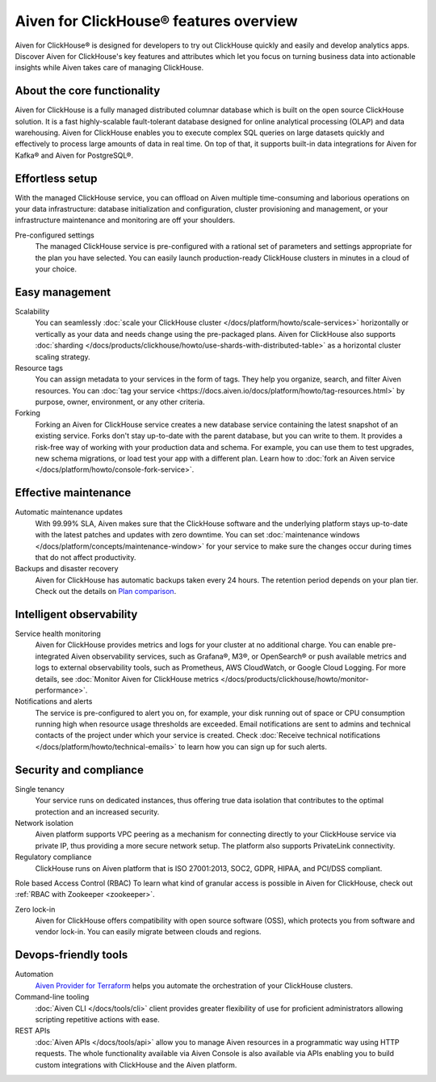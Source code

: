 Aiven for ClickHouse® features overview
=======================================

Aiven for ClickHouse® is designed for developers to try out ClickHouse quickly and easily and develop analytics apps. Discover Aiven for ClickHouse's key features and attributes which let you focus on turning business data into actionable insights while Aiven takes care of managing ClickHouse.

About the core functionality
----------------------------

Aiven for ClickHouse is a fully managed distributed columnar database which is built on the open source ClickHouse solution. It is a fast highly-scalable fault-tolerant database designed for online analytical processing (OLAP) and data warehousing. Aiven for ClickHouse enables you to execute complex SQL queries on large datasets quickly and effectively to process large amounts of data in real time. On top of that, it supports built-in data integrations for Aiven for Kafka® and Aiven for PostgreSQL®.

Effortless setup
----------------

With the managed ClickHouse service, you can offload on Aiven multiple time-consuming and laborious operations on your data infrastructure: database initialization and configuration, cluster provisioning and management, or your infrastructure maintenance and monitoring are off your shoulders.

Pre-configured settings
  The managed ClickHouse service is pre-configured with a rational set of parameters and settings appropriate for the plan you have selected. You can easily launch production-ready ClickHouse clusters in minutes in a cloud of your choice.

Easy management
---------------

Scalability
  You can seamlessly :doc:`scale your ClickHouse cluster </docs/platform/howto/scale-services>` horizontally or vertically as your data and needs change using the pre-packaged plans. Aiven for ClickHouse also supports :doc:`sharding </docs/products/clickhouse/howto/use-shards-with-distributed-table>` as a horizontal cluster scaling strategy.

Resource tags
  You can assign metadata to your services in the form of tags. They help you organize, search, and filter Aiven resources. You can :doc:`tag your service <https://docs.aiven.io/docs/platform/howto/tag-resources.html>` by purpose, owner, environment, or any other criteria.

Forking
  Forking an Aiven for ClickHouse service creates a new database service containing the latest snapshot of an existing service. Forks don't stay up-to-date with the parent database, but you can write to them. It provides a risk-free way of working with your production data and schema. For example, you can use them to test upgrades, new schema migrations, or load test your app with a different plan. Learn how to :doc:`fork an Aiven service </docs/platform/howto/console-fork-service>`.

Effective maintenance
---------------------

Automatic maintenance updates
  With 99.99% SLA, Aiven makes sure that the ClickHouse software and the underlying platform stays up-to-date with the latest patches and updates with zero downtime. You can set :doc:`maintenance windows </docs/platform/concepts/maintenance-window>` for your service to make sure the changes occur during times that do not affect productivity.

Backups and disaster recovery
  Aiven for ClickHouse has automatic backups taken every 24 hours. The retention period depends on your plan tier. Check out the details on `Plan comparison <https://aiven.io/pricing?product=clickhouse&tab=plan-comparison>`_.

Intelligent observability
-------------------------

Service health monitoring
  Aiven for ClickHouse provides metrics and logs for your cluster at no additional charge. You can enable pre-integrated Aiven observability services, such as Grafana®, M3®, or OpenSearch® or push available metrics and logs to external observability tools, such as Prometheus, AWS CloudWatch, or Google Cloud Logging. For more details, see :doc:`Monitor Aiven for ClickHouse metrics </docs/products/clickhouse/howto/monitor-performance>`.

Notifications and alerts
  The service is pre-configured to alert you on, for example, your disk running out of space or CPU consumption running high when resource usage thresholds are exceeded. Email notifications are sent to admins and technical contacts of the project under which your service is created. Check :doc:`Receive technical notifications </docs/platform/howto/technical-emails>` to learn how you can sign up for such alerts.

Security and compliance
-----------------------

Single tenancy
  Your service runs on dedicated instances, thus offering true data isolation that contributes to the optimal protection and an increased security.

Network isolation
  Aiven platform supports VPC peering as a mechanism for connecting directly to your ClickHouse service via private IP, thus providing a more secure network setup. The platform also supports PrivateLink connectivity.

Regulatory compliance
  ClickHouse runs on Aiven platform that is ISO 27001:2013, SOC2, GDPR, HIPAA, and PCI/DSS compliant.

Role based Access Control (RBAC)
To learn what kind of granular access is possible in Aiven for ClickHouse, check out :ref:`RBAC with Zookeeper <zookeeper>`.

Zero lock-in
  Aiven for ClickHouse offers compatibility with open source software (OSS), which protects you from software and vendor lock-in. You can easily migrate between clouds and regions.

.. seealso::
  
  Check out more details on security and compliance in Aiven for ClickHouse in :doc:`Secure a managed ClickHouse® service </docs/products/clickhouse/howto/secure-service>`.

Devops-friendly tools
---------------------

Automation
  `Aiven Provider for Terraform <https://registry.terraform.io/providers/aiven/aiven/latest/docs>`_ helps you automate the orchestration of your ClickHouse clusters.

Command-line tooling
  :doc:`Aiven CLI </docs/tools/cli>` client provides greater flexibility of use for proficient administrators allowing scripting repetitive actions with ease. 

REST APIs
  :doc:`Aiven APIs </docs/tools/api>` allow you to manage Aiven resources in a programmatic way using HTTP requests. The whole functionality available via Aiven Console is also available via APIs enabling you to build custom integrations with ClickHouse and the Aiven platform.

